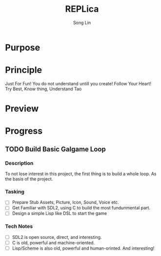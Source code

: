 #+TITLE: REPLica
#+AUTHOR: Song Lin
#+STARTUP: overview

* Purpose
* Principle
Just For Fun!
You do not understand untill you create!
Follow Your Heart!
Try Best, Know thing, Understand Tao
* Preview
* Progress
** TODO Build Basic Galgame Loop
:PROPERTIES:
:CREATED: <2025-08-29 Fri 16:13>
:END:
*** Description
To not lose interest in this project, the first thing is to build a whole loop. As the basis of the project.
*** Tasking
+ [ ] Prepare Stub Assets, Picture, Icon, Sound, Voice etc.
+ [ ] Get Familiar with SDL2, using C to build the most fundunmental part.
+ [ ] Design a simple Lisp like DSL to start the game
*** Tech Notes
+ [ ] SDL2 is open source, direct, and interesting.
+ [ ] C is old, powerful and machine-oriented.
+ [ ] Lisp/Scheme is also old, powerful and human-orinted. And interesting!
